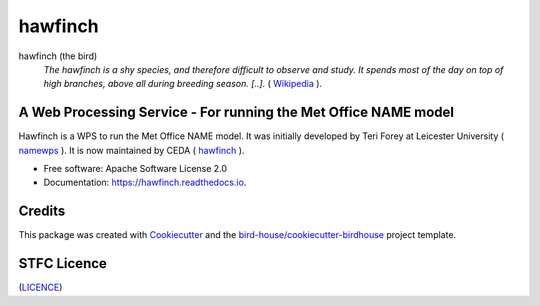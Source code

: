 hawfinch
===============================

.. image:: https://img.shields.io/badge/docs-latest-brightgreen.svg
   :target: http://hawfinch.readthedocs.io/en/latest/?badge=latest
   :alt: Documentation Status

.. image:: https://travis-ci.org/tommygod3/hawfinch.svg?branch=master
   :target: https://travis-ci.org/tommygod3/hawfinch
   :alt: Travis Build

.. image:: https://badges.gitter.im/bird-house/birdhouse.svg
    :target: https://gitter.im/bird-house/birdhouse?utm_source=badge&utm_medium=badge&utm_campaign=pr-badge&utm_content=badge
    :alt: Join the chat at https://gitter.im/bird-house/birdhouse


hawfinch (the bird)
  *The hawfinch is a shy species, and therefore difficult to observe and study. It spends most of the day on top of high branches, above all during breeding season.
  [..].* ( `Wikipedia <https://en.wikipedia.org/wiki/Hawfinch>`_ ).

A Web Processing Service - For running the Met Office NAME model
----------------------------------------------------------------
Hawfinch is a WPS to run the Met Office NAME model.
It was initially developed by Teri Forey at Leicester University ( `namewps <https://github.com/TeriForey/namewps>`_ ).
It is now maintained by CEDA ( `hawfinch <https://github.com/cedadev/hawfinch>`_ ).


* Free software: Apache Software License 2.0
* Documentation: https://hawfinch.readthedocs.io.

Credits
-------

This package was created with Cookiecutter_ and the `bird-house/cookiecutter-birdhouse`_ project template.

.. _Cookiecutter: https://github.com/audreyr/cookiecutter
.. _`bird-house/cookiecutter-birdhouse`: https://github.com/bird-house/cookiecutter-birdhouse

STFC Licence
------------

(`LICENCE <https://github.com/cedadev/hawfinch/blob/master/LICENSE>`_)
